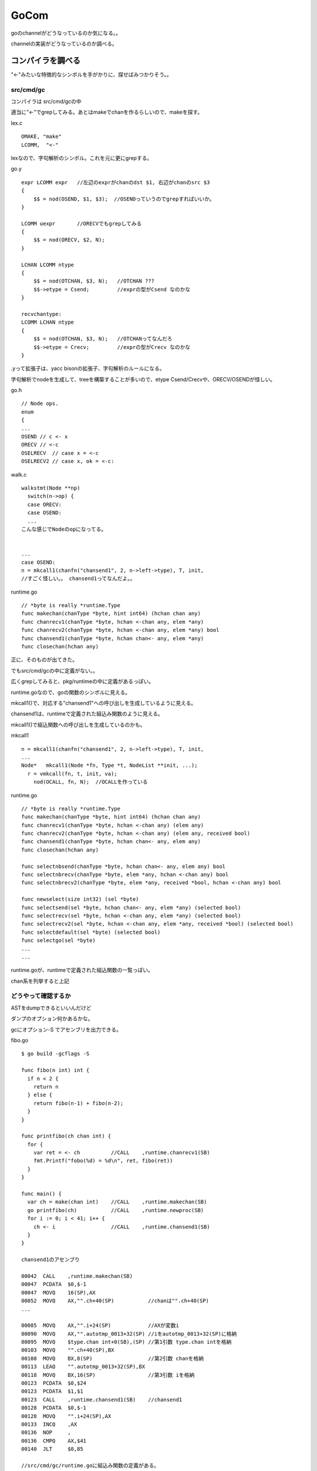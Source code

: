 GoCom
###############################################################################

goのchannelがどうなっているのか気になる。。

channelの実装がどうなっているのか調べる。

コンパイラを調べる
*******************************************************************************

"<-"みたいな特徴的なシンボルを手がかりに、探せばみつかりそう。。

src/cmd/gc
===============================================================================

コンパイラは src/cmd/gcの中

適当に"<-"でgrepしてみる。あとはmakeでchanを作るらしいので、makeを探す。

lex.c ::

  OMAKE, "make"
  LCOMM,  "<-"

lexなので、字句解析のシンボル。これを元に更にgrepする。

go.y ::

  expr LCOMM expr   //左辺のexprがchanのdst $1, 右辺がchanのsrc $3
  {
      $$ = nod(OSEND, $1, $3);  //OSENDっていうのでgrepすればいいか。
  }

  LCOMM uexpr       //ORECVでもgrepしてみる
  {
      $$ = nod(ORECV, $2, N);
  }

  LCHAN LCOMM ntype
  {
      $$ = nod(OTCHAN, $3, N);   //OTCHAN ???
      $$->etype = Csend;         //exprの型がCsend なのかな
  }

  recvchantype:
  LCOMM LCHAN ntype
  {
      $$ = nod(OTCHAN, $3, N);   //OTCHANってなんだろ
      $$->etype = Crecv;         //exprの型がCrecv なのかな
  }

.yって拡張子は、yacc bisonの拡張子、字句解析のルールになる。

字句解析でnodeを生成して、treeを構築することが多いので、etype Csend/Crecvや、ORECV/OSENDが怪しい。


go.h ::

  // Node ops.
  enum
  {
  ...
  OSEND // c <- x
  ORECV // <-c
  OSELRECV  // case x = <-c
  OSELRECV2 // case x, ok = <-c:

walk.c ::

  walkstmt(Node **np)
    switch(n->op) {
    case ORECV:
    case OSEND:
    ...
  こんな感じでNodeのopになってる。


  ...
  case OSEND:
  n = mkcall1(chanfn("chansend1", 2, n->left->type), T, init, 
  //すごく怪しい。。 chansend1ってなんだよ。。

runtime.go ::

  // *byte is really *runtime.Type
  func makechan(chanType *byte, hint int64) (hchan chan any)
  func chanrecv1(chanType *byte, hchan <-chan any, elem *any)
  func chanrecv2(chanType *byte, hchan <-chan any, elem *any) bool
  func chansend1(chanType *byte, hchan chan<- any, elem *any)
  func closechan(hchan any)

正に、そのものが出てきた。

でもsrc/cmd/gcの中に定義がない。。

広くgrepしてみると、pkg/runtimeの中に定義があるっぽい。

runtime.goなので、goの関数のシンボルに見える。

mkcall1()で、対応する"chansend1"への呼び出しを生成しているように見える。

chansend1は、runtimeで定義された組込み関数のように見える。

mkcall1()で組込関数への呼び出しを生成しているのかも。

mkcall1 ::

  n = mkcall1(chanfn("chansend1", 2, n->left->type), T, init, 
  ...
  Node*   mkcall1(Node *fn, Type *t, NodeList **init, ...);
    r = vmkcall(fn, t, init, va);
      nod(OCALL, fn, N);  //OCALLを作っている

runtime.go ::

  // *byte is really *runtime.Type
  func makechan(chanType *byte, hint int64) (hchan chan any)
  func chanrecv1(chanType *byte, hchan <-chan any) (elem any)
  func chanrecv2(chanType *byte, hchan <-chan any) (elem any, received bool)
  func chansend1(chanType *byte, hchan chan<- any, elem any)
  func closechan(hchan any)

  func selectnbsend(chanType *byte, hchan chan<- any, elem any) bool
  func selectnbrecv(chanType *byte, elem *any, hchan <-chan any) bool
  func selectnbrecv2(chanType *byte, elem *any, received *bool, hchan <-chan any) bool

  func newselect(size int32) (sel *byte)
  func selectsend(sel *byte, hchan chan<- any, elem *any) (selected bool)
  func selectrecv(sel *byte, hchan <-chan any, elem *any) (selected bool)
  func selectrecv2(sel *byte, hchan <-chan any, elem *any, received *bool) (selected bool)
  func selectdefault(sel *byte) (selected bool)
  func selectgo(sel *byte)
  ...
  ...

runtime.goが、runtimeで定義された組込関数の一覧っぽい。

chan系を列挙すると上記

どうやって確認するか
===============================================================================

ASTをdumpできるといいんだけど

ダンプのオプション何かあるかな。

gcにオプション-S でアセンブリを出力できる。

fibo.go ::

  $ go build -gcflags -S

  func fibo(n int) int {
    if n < 2 {
      return n
    } else {
      return fibo(n-1) + fibo(n-2);
    }
  }

  func printfibo(ch chan int) {
    for {
      var ret = <- ch          //CALL    ,runtime.chanrecv1(SB)
      fmt.Printf("fobo(%d) = %d\n", ret, fibo(ret))
    }
  }

  func main() {
    var ch = make(chan int)    //CALL    ,runtime.makechan(SB)
    go printfibo(ch)           //CALL    ,runtime.newproc(SB)
    for i := 0; i < 41; i++ {
      ch <- i                  //CALL    ,runtime.chansend1(SB)
    }
  }

  chansend1のアセンブり

  00042  CALL    ,runtime.makechan(SB)
  00047  PCDATA  $0,$-1
  00047  MOVQ    16(SP),AX
  00052  MOVQ    AX,"".ch+40(SP)           //chanは"".ch+40(SP)
  ...

  00085  MOVQ    AX,"".i+24(SP)            //AXが変数i
  00090  MOVQ    AX,"".autotmp_0013+32(SP) //iをautotmp_0013+32(SP)に格納
  00095  MOVQ    $type.chan int+0(SB),(SP) //第1引数 type.chan intを格納
  00103  MOVQ    "".ch+40(SP),BX
  00108  MOVQ    BX,8(SP)                  //第2引数 chanを格納
  00113  LEAQ    "".autotmp_0013+32(SP),BX
  00118  MOVQ    BX,16(SP)                 //第3引数 iを格納
  00123  PCDATA  $0,$24
  00123  PCDATA  $1,$1
  00123  CALL    ,runtime.chansend1(SB)    //chansend1
  00128  PCDATA  $0,$-1
  00128  MOVQ    "".i+24(SP),AX
  00133  INCQ    ,AX
  00136  NOP     ,
  00136  CMPQ    AX,$41
  00140  JLT     $0,85

  //src/cmd/gc/runtime.goに組込み関数の定義がある。 
  func makechan(chanType *byte, hint int64) (hchan chan any)
  func chanrecv1(chanType *byte, hchan <-chan any) (elem any)
  func chansend1(chanType *byte, hchan chan<- any, elem any)

  newprocはsrc/cmd/gc/runtime.goに定義が存在しない。 
  src/pkg/runtime/runtime.h
  G*      runtime·newproc1(FuncVal*, byte*, int32, int32, void*);

go runtime
*******************************************************************************

runtimeで定義された組込み関数の詳細を調べる。

go/src/pkg/runtime ::

  func makechan(chanType *byte, hint int64) (hchan chan any)
  func chanrecv1(chanType *byte, hchan <-chan any) (elem any)
  func chansend1(chanType *byte, hchan chan<- any, elem any)

  G*      runtime·newproc1(FuncVal*, byte*, int32, int32, void*);

組込み関数は、pkg/runtimeとpkg/reflectにそれぞれあるっぽい。本体はruntimeだと思うけど。

src/pkg/runtime/chan.goc
===============================================================================

chan系の組込み関数が定義されている。

gocって拡張子はなんだろ。 Cのソースだと思うけど。

makechan, chanrecv1, chansend1が定義されている。


chan.goc ::

  static Hchan*
  makechan(ChanType *t, int64 hint)
      // allocate memory in one call
      c = (Hchan*)runtime·mallocgc(sizeof(*c) + hint*elem->size, (uintptr)t | TypeInfo_Chan, 0);
      c->elemsize = elem->size;
      c->elemalg = elem->alg;
      c->dataqsiz = hint;  //ここがchanのqueueだと思う。


  //なぜか同じソースコードにgoとCのソースが混在している。
  func chansend1(t *ChanType, c *Hchan, elem *byte)
      chansend(t, c, elem, true, runtime·getcallerpc(&t)); //ここからC言語

  func chanrecv1(t *ChanType, c *Hchan, elem *byte)        //ここからC言語
      chanrecv(t, c, elem, true, nil);

ChanType chanの型っぽい

Hchan chanの実体っぽい

byte  chanで送信するデータっぽい

chansend
===============================================================================

comment ::

  /*
   * generic single channel send/recv
   * if the bool pointer is nil,
   * then the full exchange will
   * occur. if pres is not nil,
   * then the protocol will not
   * sleep but return if it could
   * not complete.
   *
   * sleep can wake up with g->param == nil
   * when a channel involved in the sleep has
   * been closed.  it is easiest to loop and re-run
   * the operation; we'll see that it's now closed.
   */

chansend ::

  static bool
  chansend(ChanType *t, Hchan *c, byte *ep, bool block, void *pc)
    SudoG *sg;
    SudoG mysg;
    G* gp;
    int64 t0;

    mysg.releasetime = 0;

    runtime·lock(c);     //lockはchan単位
    if(c->closed)
        goto closed;
    if(c->dataqsiz > 0)  //chan bufferが0だったら、そのまま下に進む
        goto asynch;

    sg = dequeue(&c->recvq); // chanにはsendq/recvqがあって、
                             // sendの場合、まずrecvqを取得
                             // このqueueはchanにblockしているGのqueue

    if(sg != nil) {          // つまりchanの宛先でrecv blockして待っていたのを取得した、sg
        runtime·unlock(c);

        gp = sg->g;          //qのさすG pointerを取得
        gp->param = sg;
        if(sg->elem != nil)  //epは、chanで送付するelem  copy(size, dst, src)に注意
            c->elemtype->alg->copy(c->elemsize, sg->elem, ep); //send/recvでcopy先が逆
        if(sg->releasetime)
            sg->releasetime = runtime·cputicks();
        runtime·ready(gp);   //blockするGをrunnableにしてスルー
        return true;
    }

    if(!block) {
        runtime·unlock(c);
        return false;
    }

    //このパスは、chanの宛先がblock recvしていない場合
    mysg.elem = ep;
    mysg.g = g;
    mysg.selectdone = nil;     //mysgとしてsendの引数のep , 自分のg を設定
    g->param = nil;
    enqueue(&c->sendq, &mysg); //mysgをenqueue sendなので、sendqにmysgをpush
    runtime·parkunlock(c, "chan send"); //context switch 自分から譲る

    //戻ってくるポイントはここ。
    if(g->param == nil) {
        runtime·lock(c);
        if(!c->closed)
            runtime·throw("chansend: spurious wakeup");
        goto closed;
    }

    if(mysg.releasetime > 0) //releasetimeを確認し、Bucket *b = stkbucket() count++, += cycles
        runtime·blockevent(mysg.releasetime - t0, 2);

    return true;

  asynch:
    if(c->closed)
        goto closed;

    if(c->qcount >= c->dataqsiz) { //chanのqが一杯になっていた、if qcount <= chanのbufferを越えていた
        if(!block) {
            runtime·unlock(c);
            return false;
        }
        mysg.g = g;                //自分のgをmysgに設定して譲る
        mysg.elem = nil;
        mysg.selectdone = nil;
        enqueue(&c->sendq, &mysg); //mysgをenqueueする
        runtime·parkunlock(c, "chan send"); //gを譲る

        runtime·lock(c);
        goto asynch;               //再度asynchにloop
    }

    // copy  chanbuf <- ep  elemをbufferにcopyする。
    c->elemtype->alg->copy(c->elemsize, chanbuf(c, c->sendx), ep);
    if(++c->sendx == c->dataqsiz)
        c->sendx = 0;
    c->qcount++;

    sg = dequeue(&c->recvq);       //dequeue 繰り返し
    if(sg != nil) {                //chanのrecv先でblockしてる奴をactiveにする
        gp = sg->g;
        runtime·unlock(c);
        if(sg->releasetime)
            sg->releasetime = runtime·cputicks();
        runtime·ready(gp);         //blockしてるGをrunnableにしてスルー
    } else
        runtime·unlock(c);         //recvで待ってるGがいない場合、throughする。
    if(mysg.releasetime > 0)
        runtime·blockevent(mysg.releasetime - t0, 2);
    return true;

chansendにおいて
(1) chanのbufferが0だったら、
(1-1) chanのrecv先にblockするGがいた場合、そのcontextをdequeueして、
そのcontextのelemにsend対象のelemをcopyし、そいつをready()、自分はそのままreturn
(1-2) chanのrecv先にblockするGがいない場合、
自分のcontextをWaitQを作成し、chanのsendq側WaitQにenqueueして寝る。parkunlock()でContextSwitchする。

(2) chanのbufferが0より大きければ、
(2-1) bufferが一杯か確認し、bufferが一杯なら、自分のcontextをWaitQを作成し、
chanのsendq側WaitQにenqueueして寝るparkunlock()
(2-2) bufferが一杯でなければ、bufferにsend対象のelemをcopyして、
もしrecv先にblockするGがいる場合、そいつをready()して起こす。自分はreturn
もしrecv先にblockするGがいない場合、処理を継続する。 return


chanの構造体
===============================================================================

共通の構造体 Hchan ::

  // The garbage collector is assuming that Hchan can only contain pointers into the stack
  // and cannot contain pointers into the heap.
  struct  Hchan
  {
    uintgo  qcount;                 // total data in the q
    uintgo  dataqsiz;               // size of the circular q
    uint16  elemsize;
    uint16  pad;                    // ensures proper alignment of the buffer that follows Hcha
    bool    closed;
    Alg*    elemalg;                // interface for element type
    uintgo  sendx;                  // send index
    uintgo  recvx;                  // receive index
    WaitQ   recvq;                  // list of recv waiters
    WaitQ   sendq;                  // list of send waiters
    Lock;
  };

//SudoG mysg ::

  struct  SudoG
  {
    G*      g;              // g and selgen constitute
    uint32* selectdone;     // a weak pointer to g
    SudoG*  link;
    int64   releasetime;
    byte*   elem;           // data element
  };


SudoGはdequeue/enqueueできるようになっている。

linked listになっていて、基本的にはfifo構造。

dequeue時にselectdoneをフラグとし、casするタイプのqueue


ready or parkunlock
===============================================================================

context switchの仕組み

parkunlockを寝る、readyを遷移すると表現したけど、実際はどうなのか。。


proc.c ::

  // Puts the current goroutine into a waiting state and unlocks the lock.
  // The goroutine can be made runnable again by calling runtime·ready(gp).
  void
  runtime·parkunlock(Lock *lock, int8 *reason)
  {
          runtime·park(parkunlock, lock, reason);   //parkするけど、parkunlockをcallbackする
  }

  第1引数がlock, 第2引数はreason
  parkunlockの中で上記のparkを呼び出す。

  static bool
  parkunlock(G *gp, void *lock)    //unlock用のcallback
    USED(gp)
    runtime..unlock(lock)

  #define FLUSH(x) USED(x) //なぞだ

  // Puts the current goroutine into a waiting state and unlocks the lock.
  // The goroutine can be made runnable again by calling runtime·ready(gp).
  void
  runtime·park(void(*unlockf)(Lock*), Lock *lock, int8 *reason)
  {
    m->waitlock = lock;
    m->waitunlockf = unlockf;
    g->waitreason = reason;
    runtime·mcall(park0);   //mcallはアセンブラ
      //continuation on g0  //g0を特別に扱っている？
      park0(G *gp)
        if m->waitunlockf //このパスに入るはず
          ok = m->waitunlockf(gp, m->waitlock)
          gp->satus = Grunnable;
          execute(gp) //proc.c
            gp->status = Grunning
            gp->preempt = false;
            m->p->schedtick++;
            runtime..gogo(&gp->sched) //amd64.asm
              //gogoはasm
              gobuf_sp()で退避
              gobuf_pc(BX)
              JMP BX //jumpするのか
        schedule() //これはrunnable goroutineを探してcontinueする
          execute(gp);
  }

asm ::

  // void mcall(void (*fn)(G*))
  // Switch to m->g0's stack, call fn(g).
  // Fn must never return.  It should gogo(&g->sched)
  // to keep running g.

  callerのPC, SPをg_sched+gobuf_spなどに退避する。
  ...
  //switch to m->g0
  ...
  CALL DI //DIはmcallの引数。MOVQ fn+0(FP),-> DI


お次はreadyの中身か

proc.c ::

  Mark gp ready to run.
  void runtime..ready(G *gp)
    runqput(m->p, gp)  //putして後はよろしく。
    //atomicloadでidleがある、かつspinningしているようであれば、
      wakep() //起こす。
    //preemptのフラグ操作も入っている。


  // Tries to add one more P to execute G's.
  // Called when a G is made runnable (newproc, ready).
  wakep(void)
    startm(nil, true)


  // Try to put g on local runnable queue.
  // If it's full, put onto global queue.
  // Executed only by the owner P.
  static void
  runqput(P *p, G *gp)
    atomicにqueueに追加しようとする。だめなら何度かretry

readyの中は、runqputするだけなんだけど、どこで起きるんだろう

runqget
===============================================================================

名前的に対応してるのはこいつか。

findrunnable()およびschedule()から呼ばれる。

findrunnable()はschedule()からしか呼ばれない。

まとめ
===============================================================================
runqの制御は、schedulerが独立してがんばる。

chanのsend/recvは、context switchの機会にはなるが、必ずしもswitchするわけではない。

sendでblock(即switch)するのは、
(1) bufferが0の場合、recv側でblockするGがいないとき。
なぜならblockするGに書き込んで、即復帰できないため。
(2) bufferが0より大きい場合、bufferが満杯だったとき。
blockするGより、chanのbufferへ優先して書き込む。
そのためbufferが満杯でない場合は、そのままスルーするか、可能ならblockするGへ書き込んでready



